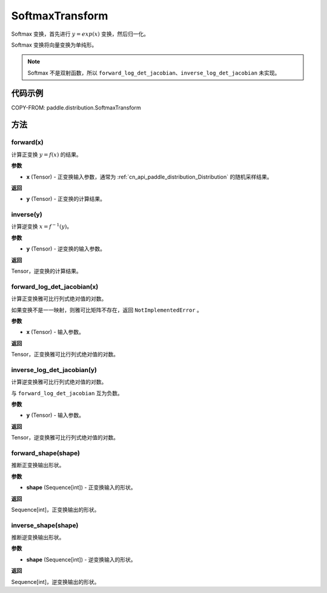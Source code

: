 .. _cn_api_paddle_distribution_SoftmaxTransform:

SoftmaxTransform
-------------------------------

.. py:class:: paddle.distribution.SoftmaxTransform

Softmax 变换，首先进行 :math:`y = exp(x)` 变换，然后归一化。

Softmax 变换将向量变换为单纯形。

.. note::
   Softmax 不是双射函数，所以 ``forward_log_det_jacobian``、``inverse_log_det_jacobian`` 未实现。

代码示例
:::::::::

COPY-FROM: paddle.distribution.SoftmaxTransform

方法
:::::::::

forward(x)
'''''''''

计算正变换 :math:`y=f(x)` 的结果。

**参数**

- **x** (Tensor) - 正变换输入参数，通常为 :ref:`cn_api_paddle_distribution_Distribution` 的随机采样结果。

**返回**

- **y** (Tensor) - 正变换的计算结果。


inverse(y)
'''''''''

计算逆变换 :math:`x = f^{-1}(y)`。

**参数**

- **y** (Tensor) - 逆变换的输入参数。

**返回**

Tensor，逆变换的计算结果。

forward_log_det_jacobian(x)
'''''''''

计算正变换雅可比行列式绝对值的对数。

如果变换不是一一映射，则雅可比矩阵不存在，返回 ``NotImplementedError`` 。

**参数**

- **x** (Tensor) - 输入参数。

**返回**

Tensor，正变换雅可比行列式绝对值的对数。


inverse_log_det_jacobian(y)
'''''''''

计算逆变换雅可比行列式绝对值的对数。

与 ``forward_log_det_jacobian`` 互为负数。

**参数**

- **y** (Tensor) - 输入参数。

**返回**

Tensor，逆变换雅可比行列式绝对值的对数。


forward_shape(shape)
'''''''''

推断正变换输出形状。

**参数**

- **shape** (Sequence[int]) - 正变换输入的形状。

**返回**

Sequence[int]，正变换输出的形状。


inverse_shape(shape)
'''''''''

推断逆变换输出形状。

**参数**

- **shape** (Sequence[int]) - 逆变换输入的形状。

**返回**

Sequence[int]，逆变换输出的形状。
